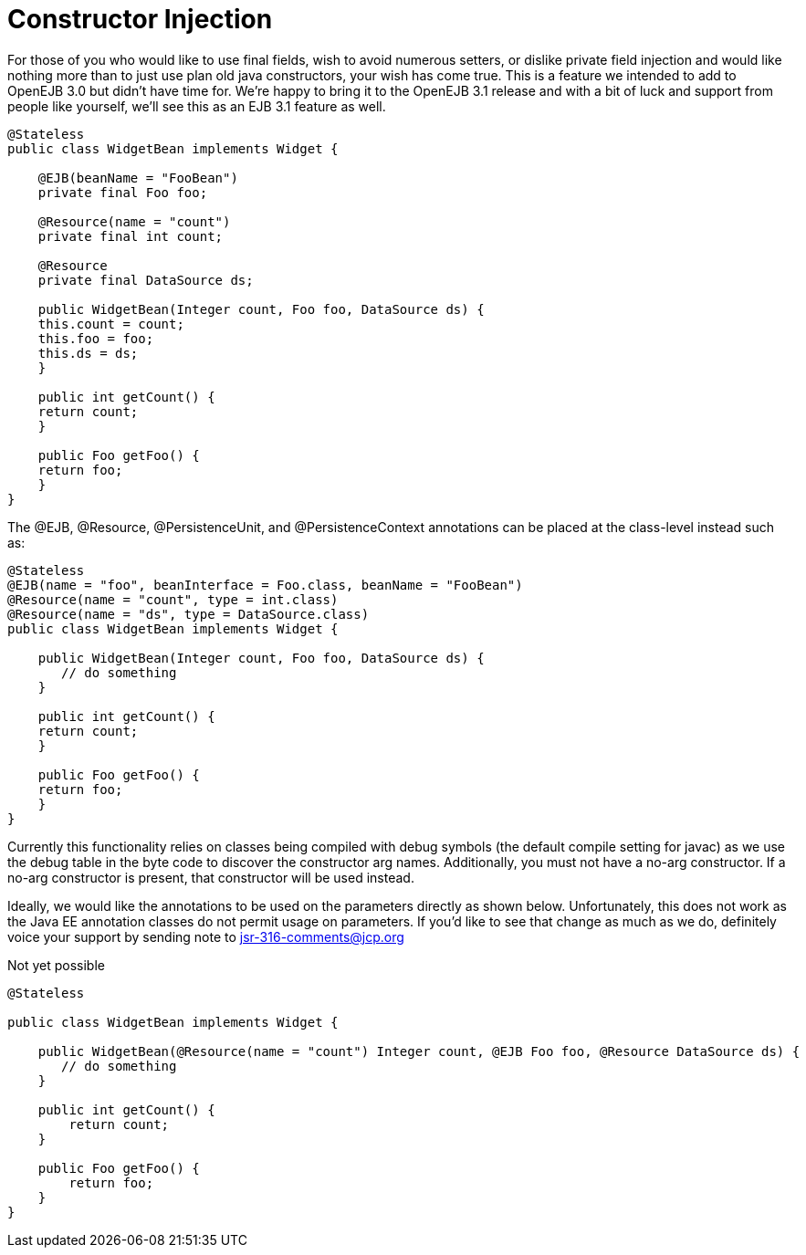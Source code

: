 # Constructor Injection
:index-group: Unrevised
:jbake-date: 2018-12-05
:jbake-type: page
:jbake-status: published

For those of you who would like to use final fields,
wish to avoid numerous setters, or dislike private field injection and
would like nothing more than to just use plan old java constructors,
your wish has come true. This is a feature we intended to add to OpenEJB
3.0 but didn't have time for. We're happy to bring it to the OpenEJB 3.1
release and with a bit of luck and support from people like yourself,
we'll see this as an EJB 3.1 feature as well.

....
@Stateless
public class WidgetBean implements Widget {

    @EJB(beanName = "FooBean")
    private final Foo foo;

    @Resource(name = "count")
    private final int count;

    @Resource
    private final DataSource ds;

    public WidgetBean(Integer count, Foo foo, DataSource ds) {
    this.count = count;
    this.foo = foo;
    this.ds = ds;
    }

    public int getCount() {
    return count;
    }

    public Foo getFoo() {
    return foo;
    }
}
....

The @EJB, @Resource, @PersistenceUnit, and @PersistenceContext
annotations can be placed at the class-level instead such as:

....
@Stateless
@EJB(name = "foo", beanInterface = Foo.class, beanName = "FooBean")
@Resource(name = "count", type = int.class)
@Resource(name = "ds", type = DataSource.class)
public class WidgetBean implements Widget {

    public WidgetBean(Integer count, Foo foo, DataSource ds) {
       // do something
    }

    public int getCount() {
    return count;
    }

    public Foo getFoo() {
    return foo;
    }
}
....

Currently this functionality relies on classes being compiled with debug
symbols (the default compile setting for javac) as we use the debug
table in the byte code to discover the constructor arg names.
Additionally, you must not have a no-arg constructor. If a no-arg
constructor is present, that constructor will be used instead.

Ideally, we would like the annotations to be used on the parameters
directly as shown below. Unfortunately, this does not work as the Java
EE annotation classes do not permit usage on parameters. If you'd like
to see that change as much as we do, definitely voice your support by
sending note to
mailto:jsr-316-comments@jcp.org.html[jsr-316-comments@jcp.org]

Not yet possible

....
@Stateless

public class WidgetBean implements Widget {

    public WidgetBean(@Resource(name = "count") Integer count, @EJB Foo foo, @Resource DataSource ds) {
       // do something
    }

    public int getCount() {
        return count;
    }

    public Foo getFoo() {
        return foo;
    }
}
....
